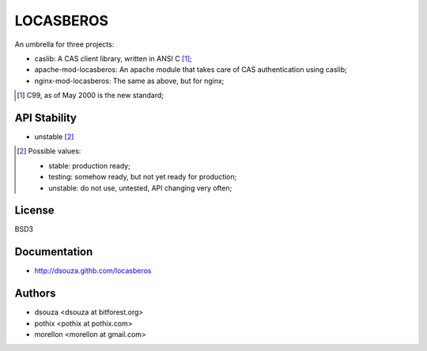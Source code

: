==========
LOCASBEROS
==========

An umbrella for three projects:

* caslib: A CAS client library, written in ANSI C [#]_;

* apache-mod-locasberos: An apache module that takes care of CAS
  authentication using caslib;

* nginx-mod-locasberos: The same as above, but for nginx;

.. [#] C99, as of May 2000 is the new standard;

API Stability
=============

* unstable [#]_

.. [#] Possible values:

       * stable: production ready;
       * testing: somehow ready, but not yet ready for production;
       * unstable: do not use, untested, API changing very often;

License
=======

BSD3

Documentation
=============

* http://dsouza.githb.com/locasberos

Authors
=======

* dsouza <dsouza at bitforest.org>
* pothix <pothix at pothix.com>
* morellon <morellon at gmail.com>

